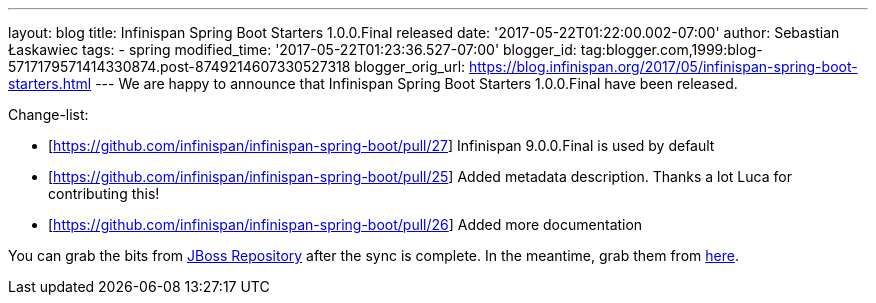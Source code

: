 ---
layout: blog
title: Infinispan Spring Boot Starters 1.0.0.Final released
date: '2017-05-22T01:22:00.002-07:00'
author: Sebastian Łaskawiec
tags:
- spring
modified_time: '2017-05-22T01:23:36.527-07:00'
blogger_id: tag:blogger.com,1999:blog-5717179571414330874.post-8749214607330527318
blogger_orig_url: https://blog.infinispan.org/2017/05/infinispan-spring-boot-starters.html
---
We are happy to announce that Infinispan Spring Boot Starters
1.0.0.Final have been released.



Change-list:



* [https://github.com/infinispan/infinispan-spring-boot/pull/27]
Infinispan 9.0.0.Final is used by default
* [https://github.com/infinispan/infinispan-spring-boot/pull/25] Added
metadata description. Thanks a lot Luca for contributing this!
* [https://github.com/infinispan/infinispan-spring-boot/pull/26] Added
more documentation



You can grab the bits from
https://repository.jboss.org/nexus/content/repositories/public-jboss/org/infinispan/infinispan-spring-boot-starter/1.0.0.Final/[JBoss
Repository] after the sync is complete. In the meantime, grab them from
https://origin-repository.jboss.org/nexus/content/repositories/public-jboss/org/infinispan/infinispan-spring-boot-starter/1.0.0.Final/[here].

